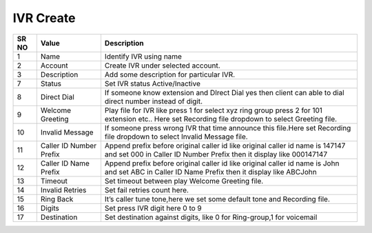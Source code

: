 ======================== 
IVR Create
========================

 
 .. image:: /Images/ivr_create.png
 
 
========  	==================================		========================================================================================================================================================= 
SR NO  		Value  	   								Description  
========  	==================================		========================================================================================================================================================= 
1      		Name    								Identify IVR using name

2			Account									Create IVR under selected account.

3			Description								Add some description for particular IVR.

7			Status									Set IVR status Active/Inactive

8			Direct Dial								If someone know extension and DIrect Dial yes then client can able to dial direct number instead of digit.

9			Welcome Greeting						Play file for IVR like press 1 for select xyz ring group press 2 for 101 extension etc.. Here set Recording file dropdown to select Greeting file.

10 			Invalid Message							If someone press wrong IVR that time announce this file.Here set Recording file dropdown to select Invalid Message file.

11			Caller ID Number Prefix					Append prefix before original caller id like original caller id name is 147147 and set 000 in Caller ID Number Prefix then it display like 000147147

12			Caller ID Name Prefix					Append prefix before original caller id like original caller id name is John and set ABC in Caller ID Name Prefix then it display like ABCJohn

13			Timeout									Set timeout between play Welcome Greeting file.

14			Invalid Retries							Set fail retries count here.
	
15			Ring Back								It’s caller tune tone,here we set some default tone and Recording file.

16			Digits									Set press IVR digit here 0 to 9

17			Destination								Set destination against digits, like 0 for Ring-group,1 for voicemail
			
========  	==================================		=========================================================================================================================================================   
 
   
   
   
   
  



 
